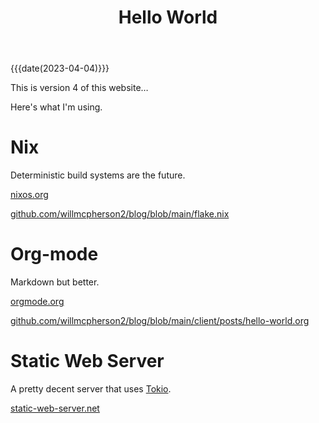 #+TITLE: Hello World

{{{date(2023-04-04)}}}

This is version 4 of this website...

Here's what I'm using.

* Nix

Deterministic build systems are the future.

[[https://nixos.org/][nixos.org]]

[[https://github.com/willmcpherson2/blog/blob/main/flake.nix][github.com/willmcpherson2/blog/blob/main/flake.nix]]

* Org-mode

Markdown but better.

[[https://orgmode.org/][orgmode.org]]

[[https://github.com/willmcpherson2/blog/blob/main/client/posts/hello-world.org][github.com/willmcpherson2/blog/blob/main/client/posts/hello-world.org]]

* Static Web Server

A pretty decent server that uses [[https://github.com/tokio-rs/tokio][Tokio]].

[[https://static-web-server.net][static-web-server.net]]
